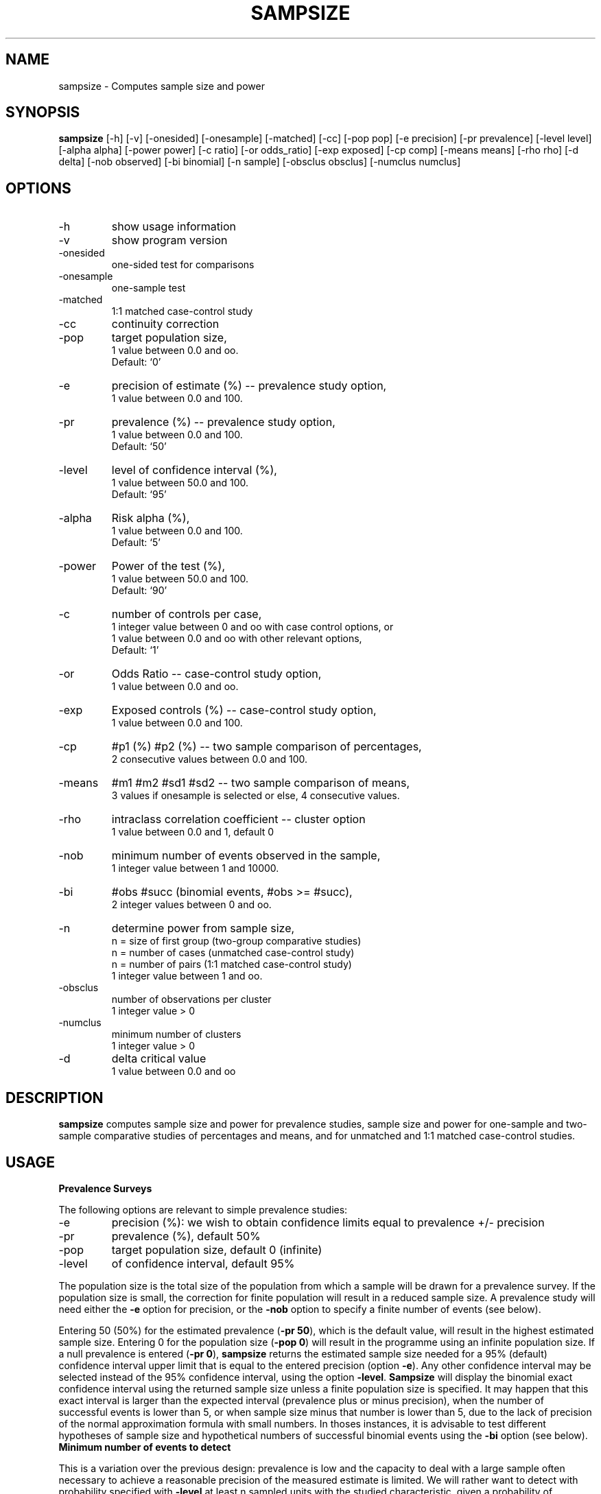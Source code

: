 .TH SAMPSIZE 1 "2003-05-08" "GNU Sampsize" "GNU Sampsize"
.\" Some roff macros, for reference:
.\" .nh        disable hyphenation
.\" .hy        enable hyphenation
.\" .ad l      left justify
.\" .ad b      justify to both left and right margins
.\" .nf        disable filling
.\" .fi        enable filling
.\" .br        insert line break
.\" .sp <n>    insert n+1 empty lines

.SH NAME
sampsize \- Computes sample size and power

.\" cligPart SYNOPSIS
.SH SYNOPSIS
.B sampsize
[-h]
[-v]
[-onesided]
[-onesample]
[-matched]
[-cc]
[-pop pop]
[-e precision]
[-pr prevalence]
[-level level]
[-alpha alpha]
[-power power]
[-c ratio]
[-or odds_ratio]
[-exp exposed]
[-cp comp]
[-means means]
[-rho rho]
[-d delta]
[-nob observed]
[-bi binomial]
[-n sample]
[-obsclus obsclus]
[-numclus numclus]

.\" cligPart SYNOPSIS end

.SH OPTIONS
.IP -h
show usage information
.IP -v
show program version
.IP -onesided
one-sided test for comparisons
.IP -onesample
one-sample test
.IP -matched
1:1 matched case-control study
.IP -cc
continuity correction
.IP -pop
target population size,
.br
1 value between 0.0 and oo.
.br
Default: `0'
.IP -e
precision of estimate (%) -- prevalence study option,
.br
1 value between 0.0 and 100.
.IP -pr
prevalence (%) -- prevalence study option,
.br
1 value between 0.0 and 100.
.br
Default: `50'
.IP -level
level of confidence interval (%),
.br
1 value between 50.0 and 100.
.br
Default: `95'
.IP -alpha
Risk alpha (%),
.br
1 value between 0.0 and 100.
.br
Default: `5'
.IP -power
Power of the test (%),
.br
1 value between 50.0 and 100.
.br
Default: `90'
.IP -c
number of controls per case,
.br
1 integer value between 0 and oo with case control options, or
.br
1 value between 0.0 and oo with other relevant options,
.br
Default: `1'
.IP -or
Odds Ratio -- case-control study option,
.br
1 value between 0.0 and oo.
.IP -exp
Exposed controls (%) -- case-control study option,
.br
1 value between 0.0 and 100.
.IP -cp
#p1 (%) #p2 (%) -- two sample comparison of percentages,
.br
2 consecutive values between 0.0 and 100.
.IP -means
#m1 #m2 #sd1 #sd2 -- two sample comparison of means,
.br
3 values if onesample is selected or else, 4 consecutive values.
.IP -rho
intraclass correlation coefficient -- cluster option
.br
1 value between 0.0 and 1, default 0
.IP -nob
minimum number of events observed in the sample,
.br
1 integer value between 1 and 10000.
.IP -bi
#obs #succ (binomial events, #obs >= #succ),
.br
2 integer values between 0 and oo.
.IP -n
determine power from sample size,
.br
\&	n = size of first group (two-group comparative studies)
.br
\&	n = number of cases (unmatched case-control study)
.br
\&	n = number of pairs (1:1 matched case-control study)
.br
1 integer value between 1 and oo.
.IP -obsclus
number of observations per cluster
.br
1 integer value > 0
.IP -numclus
minimum number of clusters
.br
1 integer value > 0
.IP -d
delta critical value
.br
1 value between 0.0 and oo

.SH DESCRIPTION
\fBsampsize\fP computes sample size and power for prevalence studies, sample
size and power for one-sample and two-sample comparative studies of percentages
and means, and for unmatched and 1:1 matched case-control studies. 

.SH USAGE
.sp 1
.IP "\fBPrevalence Surveys\fR"
.PP
The following options are relevant to simple prevalence studies:
.IP -e  
precision (%): we wish to obtain confidence limits equal to prevalence +/- precision
.IP -pr
prevalence (%), default 50%
.IP -pop
target population size, default 0 (infinite)
.IP -level
of confidence interval, default 95%
.PP
The population size is the total size of the population from which a sample
will be drawn for a prevalence survey. If the population size is small, the
correction for finite population will result in a reduced sample size. A
prevalence study will need either the \fB-e\fP option for precision, or the
\fB-nob\fP option to specify a finite number of events (see below).
.PP
Entering 50 (50%) for the estimated prevalence (\fB-pr 50\fP), which is the
default value, will result in the highest estimated sample size.  Entering 0
for the population size (\fB-pop 0\fP) will result in the programme using an
infinite population size.  If a null prevalence is entered (\fB-pr 0\fP),
\fBsampsize\fP returns the estimated sample size needed for a 95% (default)
confidence interval upper limit that is equal to the entered precision (option
\fB-e\fP).  Any other confidence interval may be selected instead of the 95%
confidence interval, using the option \fB-level\fP. \fBSampsize\fP will display
the binomial exact confidence interval using the returned sample size unless a
finite population size is specified. It may happen that this exact interval is
larger than the expected interval (prevalence plus or minus precision), when
the number of successful events is lower than 5, or when sample size minus that
number is lower than 5, due to the lack of precision of the normal
approximation formula with small numbers. In thoses instances, it is advisable
to test different hypotheses of sample size and hypothetical numbers of
successful binomial events using the \fB-bi\fP option (see below).
.sp 1
.IP "\fBMinimum number of events to detect\fR"
.PP
This is a variation over the previous design: prevalence is low and the
capacity to deal with a large sample often necessary to achieve a reasonable
precision of the measured estimate is limited. We will rather want to detect
with probability specified with \fB-level\fP at least n sampled units with the
studied characteristic, given a probability of occurence = prevalence
(\fB-pr\fP).  The option \fB-nob\fP instructs sampsize to return the sample
size needed to observe at least \fB-nob\fP successful events, given a \fB-pr\fP
probability of occurence. Relevant options are:
.IP -nob        
number to observe
.IP -pr 
prevalence: probability (%) of occurence of one event
.IP -level
probability of observing the given number of events
.sp 1
.IP "\fBBinomial confidence intervals\fR"
.PP
The first design options may lead to small samples and the approximations used
to estimate sample size are known to be non valid if less than 5 sampled units
are expected to have the studied characteristic (equally problemactic: all
sampled units minus 5 or less have that characteristic). One  alternative
approach is to calculate the binomial exact confidence intervals that result
from different sets of numbers. Relevant options are:
.IP -bi
two parameters: number of observations, number of successes
.IP -level
of confidence interval, default 95%
.sp 1
.IP "\fBComparison of percentages and means: sample size and power\fR"
.PP
\fBSampsize\fP estimates the required sample size for studies comparing two
groups. \fBSampsize\fP can be used when comparing means or proportions for
simple studies where only one measurement of the outcome is planned.
\fBSampsize\fP computes the sample size for two-sample comparison of means,
where the postulated values of the means and standard deviations are \fB-means
m1 m2 sd1 sd2\fP; one-sample comparison of mean to hypothesized value (option
\fB-onesample\fP must be specified and only three parameters to the option
\fB-means\fP are allowed in one-sample tests: m1, m2 and sd1); two-sample
comparison of proportions (option \fB-cp\fP where the postulated values of the
proportions are #1 and #2); and one-sample comparison of proportion to
hypothesized value (option \fB-onesample\fP should be specified), where the
hypothesized proportion (null hypothesis) is #1 and the postulated proportion
(alternative hypothesis) is #2. Default power is 90%. If \fB-n\fP is specified,
\fBsampsize\fP will compute power. 
.PP
In the case of a cluster sampling design, a sample of natural groups of
individuals is selected, rather than a random sample of the individuals
themselves. Observations are no longer independant as we would expect had they
been drawn randomly from the population. Nonindependance is measured by the
intraclass correlation, which is specified with option \fB-rho\fP (between 0
and 1).  One may then specify \fB-numclus\fP, the number of clusters (for
instance, the number of physicians who will recruit the patients: typically,
the intraclass orrelation will be fairly small, often between 0 and 0.05), or
alternatively, \fB-obsclus\fP, the minimum number of observations per cluster.
The larger the number of clusters and the fewer observations per cluster, the
less the effect on the standard error estimates. A sample of 250 consisting of
50 clusters with 5 observations per cluster will have better power than the
same sample size consisting of 25 clusters with 10 observations per cluster. In
fact, with only one observation per cluster, we are back to a simple random
sample. If there is no intraclass correlation, there will be no increase in the
sample size estimate.
.PP
By default, no continuity correction is applied when computing sample
size or power for the comparison of two percentages. However, the
correction may be applied with option \fB-cc\fP. The correction will
result in a greater sample size and smaller power. Simulations showed
that the correction is most often too conservative (Alzola C and
Harrell F, An introduction to S and the Hmisc and Design Libraries:
http://hesweb1.med.virginia.edu/biostat/s/splus.html).
.PP
Relevant options are (either \fB-cp\fP or \fB-means\fP must be specified, not 
both):
.IP -cp
percentages (%), two parameters for two proportions to compare
.IP -means
two means and two standard deviations (one if one-sample): m1 m2 sd1 [sd2]
.IP -alpha
alpha risk (%), default 5%
.IP -n
sample size of the first group (total sample size in one-sample comparison)
.IP -power
power of the comparison (%), default 90%
.IP -onesided
one-sided test
.IP -onesample
one-sample comparison against hypothesized value
.IP -rho
intraclass correlation (between 0 and 1)
.IP -obsclus
number of observations per cluster
.IP -numclus
minimum number of cluster
.IP -cc
continuity correction
.sp 1
.IP "\fBCase-control studies\fR"
.PP
To specify a case-control design, we need to type the option \fB-exp\fP, which
specifies the percentage of exposed controls. If we add the option \fB-or\fP,
the odds-ratio that that we wish to detect, \fBsampsize\fP will return the
sample size for an unmatched design (option \fB-c\fP specifies the ratio of
controls/cases, the default ratio is 1). The option \fB-matched\fP may be used
to specify a 1:1 matched study design (\fB-c\fP may not be used with
\fB-matched\fP). If we specify \fB-exp\fP, \fB-or\fP, and \fB-n\fP,
\fBsampsize\fP will return the power of the specified design. If one specifies
\fB-exp\fP and \fB-n\fP, which is the number of cases, \fBsampsize\fP will
return the minimum detectable odds-ratio greater than one and the maximum
detectable odds-ratio lower than one, an alternative to the power
determination. Relevant options are:
.IP -exp
percentage exposed among controls
.IP -n
number of cases, or number of pairs if 1:1 matched case-control study
.IP -or
odds-ratio to detect
.IP -c
ratio of controls/cases (truncated to integer), default 1, not used if matched
.IP -alpha
alpha risk (%), default 5%
.IP -power
power of the comparison (%), default 90%
.IP -onesided
one-sided test
.IP -matched
1:1 matched case-control study
.sp 1
.IP "\fBEquivalence trials: sample size\fR"
.PP
The goal of an equivalence trial is to prove that two quantities are equal. The
hypothesis framework for an equivalence trial requires the specification of no
difference in the alternative and a difference in the null. It contains an
additional parameter delta, \fB-d\fP, to indicate the maximum clinical
difference allowed for an experimental therapy to be considered equivalent with
a standard therapy. Binomial endpoints are defined as the positive difference
of the probability of success for the standard group (ps) and the probability
of success for the experimental group (pt) of patients. These probabities are
entered with \fB-cp #ps #pt\fP (percentages), and delta is entered as a
percentage. In the case of a continuous endpoint, delta indicates the maximum
clinical difference allowed for the comparison of two means, and is entered
using the \fB-d\fP option. Means and standard deviations are to be entered the
usual way with \fB-means ms me ss se\fP, with ms and me the means in the
standard and experimental group, respectively, and ss and se the standard
deviations.
.PP
There is a general misconception that it requires a larger sample to prove
equivalence than difference. The veracity of this assumption is
situation-specific and dependant upon the degree of difference, delta, one is
willing to allow so that the standard and experimental treatments may still be
considered equivalent. Relevant options are:
.IP -cp
percentages (%), two parameters for two proportions to compare
.IP -means
two means and two standard deviations (one if one-sample): m1 m2 sd1 [sd2]
.IP -alpha
alpha risk (%), default 5%

.SH EXAMPLES
.IX Header "EXAMPLES"
.Sh "Prevalence surveys"
.IX Subsection "Prevalence surveys"
.IP "\fBPrevalence Surveys\fR" 4
.IP "\(bu" 4
To calculate the sample size given a 50% prevalence (default) and infinite
population size (also default), with 5% precision: the upper boundary of the
confidence interval will equal the observed prevalence plus 5%, and the lower
boundary will equal the observed prevalence minus 5%, i.e. [45% - 55%]: 

\&	sampsize -e 5 
.IP "\(bu" 4
To get the needed sample size after correction for population size (n = 1500):

\&	sampsize -e 5 -pop 1500 
.IP "\(bu" 4
Assuming a prevalence of 10%, a precision of 4% estimated using a 90% confidence
interval, and a target population size of 2500:

\&	sampsize -pr 10 -e 4 -pop 2500 -level 90
.IP "\(bu" 4
Assuming that the observed prevalence in the sample will be null, 
for a 97.5% one-sided confidence interval upper limit that is equal to
the entered precision (2% in this example), type:

\&	sampsize -pr 0 -e 2
.IP "\(bu" 4
Assuming that the observed prevalence in the sample will be null, 
for 95% one-sided confidence interval upper limit equal to
the entered precision (2% in this example), type:

\&	sampsize -pr 0 -e 2 -level 90
.IP "\(bu" 4
A study on the hepatitis C virus aims at describing some characteristics of the
virus strains. It is assumed that the prevalence of virus positive individuals
is 10% in the population. The investigators wish to calculate the sample size
needed to be 95% sure that at least 5 patients will harbour a virus. 

\&	sampsize -nob 5 -pr 10
.IP "\(bu" 4
You flip a coin 10 times and it comes up heads only once. You are shocked and
decide to obtain a 99% confidence interval for this coin: 

\&	sampsize -bi 10 1
.sp 1
.Sh "Comparative studies of proportions"
.IX Subsection "Comparative studies of proportions"
.IP "\fBComparative studies of proportions\fR" 4
.IP "\(bu" 4
Someone claims that US females are more likely than US males to
study French. Our null hypothesis is that the proportion of female French
students is 0.5. We wish to compute the sample size that will give us a 80%
power to reject the null hypothesis if the true proportion of female French
students is 75%.

\&	sampsize -cp 50 75 -power 80 -onesample
.IP "\(bu" 4
We want to conduct a survey on people's opinions of the President's
performance. Specifically, we want to determine whether members of the
President's party have a different opinion from people with another party
affiliation. We estimate that only 25% of members of the President's party will
say that the President is doing a poor job, whereas 40% of other parties will
rate the President's performance as poor. We compute the sample size for alpha
= 5% (two-sided) and power = 90%:

\&	sampsize -cp 25 40
.IP "\(bu" 4
Following the calculation for the survey on the President's performance, we
realize that we can sample only n1 = 300 members of the President's party and a
sample of n2 = 150 members of other parties, due to time constraints. We wish
to compute the power of our survey:

\&	sampsize -n 300 -cp 25 40 -c 0.5
.IP "\(bu" 4
We wish to study the proportion of patients who have not recovered from a back
pain by 4 weeks, and compare the outcome between patients in whom sciatica was
diagnosed and patients without sciatica. We know that typically, about 20% of
acute low back pain patients have not recovered by 4 weeks and think that the
percentage may be 30% for patients who also have sciatica. The sample size we
would need to detect this difference between the two groups, with a two-sided
alpha of 5% and a power or 80% is 313:

\&	sampsize -cp 20 30 -power 80
.IP "\(bu" 4
Now we look at the same example using 10 observations per cluster and an
intraclass correlation of 0.1:

\&	sampsize -cp 20 30 -power 80 -obsclus 10 -rho 0.1
.IP "\(bu" 4
Taking into account the cluster design of the study, our samples have increased
to 595 per group and a total of 119 physicians (clusters). Finally, we try the
calculation assuming only 40 physicians: 

\&	sampsize -cp 20 30 -power 80 -numclus 40 -rho 0.1
.IP "\(bu" 4
We got an error message telling us that, given these sets of sample size
parameters, it is not possible to estimate a sample size with fewer than 63
clusters. We need to rerun \fBsampsize\fP with different parameters in order to
get a manageable number of patients.

\&	sampsize -cp 20 30 -power 80 -numclus 40 -rho 0.05
.sp 1
.Sh "Comparative studies of means"
.IX Subsection "Comparative studies of means"
.IP "\fBComparative studies of means\fR" 4
.IP "\(bu" 4
We wish to test the effects of a low-fat diet on serum cholesterol levels. We
will measure the difference in cholesterol level for each subject before and
after being on the diet. Since there is only one group of subjects, all on
diet, this is a one-sample test. Our null hypothesis is that the mean of
individual differences in cholesterol level will be zero; i.e., mdiff =
0mg/100ml. If the effect of the diet is as large as a mean difference of
-10mg/100ml, then we wish to have power of 95% for rejecting the null
hypothesis. Since we expect a reduction in levels, we want to use a one-sided
test with alpha = 2.5%. Based on past studies, we estimate that the standard
deviation of the difference in cholesterol levels will be about 20mg/100ml:

\&	sampsize -means 0 -10 20 -onesample -alpha 2.5 -onesided -power 95
.IP "\(bu" 4
We decide to conduct the cholesterol study with n = 60 subjects, an we wonder
what the power will be at a one-sided significance level of alpha = 1%:

\&	sampsize -n 60 -means 0 -10 20 -onesample -onesided -alpha 1 
.IP "\(bu" 4
We are doing a study of the relationship of oral contraceptives (OC) and blood
pressure (BP) level for women ages 35-39. From a pilot study, it was determined
that the mean and standard deviation BP of OC users were 132.86 and 15.34,
respectively. The mean and standard deviation BP of OC users were 127.44 and
18.23. Since it is easier to find OC nonusers than users in the country were
the study is conducted, we decide that n2, the size of the sample of OC users,
should be twice n1, the size of the sample of OC users; that is, c = n2/n1 = 2.
To compute the sample sizes for alpha = 5% (two-sided) and the power of 80%:

\&	sampsize -means 132.86 127.44 15.34 18.23 -power 80 -c 2
.sp 1
.IP "\(bu" 4
We now find that we only have enough money to study 100 subjects from each
group for the above oral contraceptives study. We can compute the power for n1
= n2 = 100

\&	sampsize -n 100 -means 132.86 127.44 15.34 18.23
.IP "\(bu" 4
Patients for the study on oral contraceptives and blood pressure will be
recruited in 12 clinics, and we suspect some intraclass correlation (patients
recruited in the same clinic are more alike than patients recruited from
different clinics). Due to the cluster sampling design, patients are not
independant observations, and we wish to correct the above sample size
(sampsize returned a sample size of 108 in the first group, and 216 in the
second group). We think that the intraclass correlation is fairly small (0.02),
and compute:

\&	sampsize -means 132.86 127.44 15.34 18.23 -power 80 -c 2  
-numclus 12 -rho 0.02

The design effect is rather important despite a small intraclass correlation,
due to the small number of clusters. Sampsize returned n1 = 232 and n2 = 464,
more than twice the initial sample size.
.sp 1
.Sh "Case Control Studies"
.IX Subsection "Case-Control Studies"
.IP "\fBCase-Control Studies\fR" 4
.IP "\(bu" 4
We wish to conduct a case control study to assess whether bladder cancer is
associated with past exposure to cigarette smoking. Cases will be patients with
bladder cancer and controls will be patients hospitalized for injury. It is
assumed that 20% of controls will be smokers or past smokers, and we wish to
detect an odds-ratio of 2 with power 90%. Three controls will be recruited for
one case:

\&	sampsize -or 2 -exp 20 -c 3
.IP "\(bu" 4
The above study on bladder cancer needed a total sample size of 600. An
alternative is to conduct a matched case-control study of bladder cancer and
cigarette smoking rather than the above unmatched study design. One case will
be matched to one control. Again, the percentage of exposed controls is 20%,
and we wish to detect a two-fold increased risk (OR = 2). With these
specifications, we need 226 pairs (total sample size 452).

\&	sampsize -or 2 -exp 20 -matched
.IP "\(bu" 4
The following table (Kline et al., 1978) shows previous induced abortions among 
multigravid cases and controls. (Primiigravidae were excluded since these women 
did not have prior pregnancies.):

\&	----------------------------------
.br
\&		  Spontaneous	  Controls
.br
\&		  abortions
.br
\&	----------------------------------
.br
\&	PIA:
.br
\&  	. Yes	   171		 90
.br
\&  	.  No	   303		165
.br
\&
.br
\&	Total:	   474		255
.br
\&	----------------------------------

The power of the study for detecting a relative risk of R = 1.5 is calculated as 
follows: c = 255/474 = 0.538, percentage exposed in controls = 100*90/255 = 35.29:

\&	sampsize -or 1.5 -exp 35.29 -c 0.538 -n 474
.IP "\(bu" 4
Kessler and Clark (1978) studied 365 males with bladder cancer and an equal number 
of controls, 35 percent of whom reported past use of nonnutritive sweeteners. Using 
a one-sided test at the alpha = 5% level, the smallest relative risk greater than one that can be detected with 90% power is RR = 1.55:

\&	sampsize -n 365 -exp 35 -onesided
.sp 1
.Sh "Equivalence trials"
.IX "Equivalence trials"
.IP "\fBEquivalence trials\fR" 4
.IP "\(bu" 4
Researchers want to show that a new treatment is "as good as" the
standard one. The success rates of both treatments are expected to be
approximately 90%. The researchers want to be sure that the new
treatment is no worse than the standard treatment by an amount of 10%.
Then, the sample size for each treatment group is 155 patients:

\&	sampsize -cp 90 90 -d 10

.sp 1
.SH PRIMARY FTP SITE
The most recent distributions can be found at:
.RS
.I http://prdownloads.sourceforge.net/sampsize/
.RE

\fBSampsize\fP project home page:
.RS
.I http://sampsize.sourceforge.net/
.RE
.sp 1
.SH NOTES
Some parts of \fBsampsize\fP are translated and adapted from publicly available code written in the R (http://www.r-project.org) or the stata language (Statacorp Inc.).
.IP REFERENCES
.IP [1]
Blackwelder WC. Proving the null hypothesis in clinical trials. Controlled clinical
trials 1982; 3: 345-353.
.IP [2]
Cephes mathematical library. Release 2.8: June 2000. 
http://www.moshier.net/cephes-math-28.tar.gz, accessed and downloaded May 2002.
.IP [3]
Garrett JM. Sample size estimation for cluster designed samples. STB Reprints 
2002: 10; 387-393.
.IP [4]
Levy PS, Lemeshow S. Sampling of populations. Methods and Applications. Wiley Series in Probability and Statistics, John Wiley and Sons, Inc. 1999.
.IP [5]
Pagano P., Gauvreau K. Principles of biostatistics. 2d ed. Pacific Grove, CA: Brooks/Cole 2000.
.IP [6]
Rosner B. Fundamentals of Biostatistics. 5th ed. Pacific Grove, CA: Duxbury Press.
.IP [7]
Schlesselman JJ. Case-Control Studies. Design, Conduct, Analysis. Oxford Univ. 
Press 1982.
.IP [9]
Blackwelder WC. "Proving the null hypothesis" in clinical trials. Controlled Clinical Trials 1982; 3: 345-353.

.SH BUGS
If you find a bug, you should report it. But first make sure that it really is
a bug and that it appears in the latest version of \fBsampsize\fP that you
have. Then you may mail your bug report to the author. Fixes are welcome too!

.SH AUTHOR
Originally written by Philippe Glaziou <glaziou@pasteur-kh.org>.

.SH "COPYRIGHT"
.IX Header "COPYRIGHT"
Copyright (c) 2003 Free Software Foundation, Inc.
.PP
Permission is granted to make and distribute verbatim copies of
this manual provided the copyright notice and this permission notice
are preserved on all copies.
.PP
Permission is granted to copy, distribute and/or modify this document
under the terms of the \s-1GNU\s0 Free Documentation License, Version 1.1 or
any later version published by the Free Software Foundation; with the
Invariant Sections being ``\s-1GNU\s0 General Public License'' and ``\s-1GNU\s0 
Free
Documentation License'', with no Front-Cover Texts, and with no
Back-Cover Texts.  A copy of the license is included in the section
entitled ``\s-1GNU\s0 Free Documentation License''.

